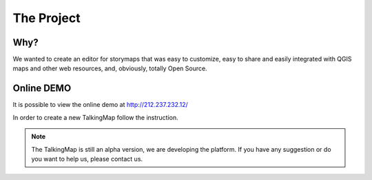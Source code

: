 The Project
========


\ |IMG1|\ 



Why?
-----

We wanted to create an editor for storymaps that was easy to customize, easy to share and easily integrated with QGIS maps and other web resources, and, obviously, totally Open Source.


Online DEMO
---------

It is possible to view the online demo at http://212.237.232.12/

In order to create a new TalkingMap follow the instruction.


..  Note:: 

    The TalkingMap is still an alpha version, we are developing the platform. If you have any suggestion or do you want to help us, please contact us.



.. bottom of content

.. |IMG1| image:: static/index_3.JPG
   :height: 249 px
   :width: 601 px

.. |IMG2| image:: static/index_2.png
   :height: 416 px
   :width: 601 px
